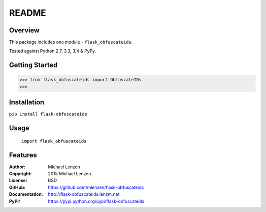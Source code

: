 README
######

.. image:: https://travis-ci.org/mlenzen/flask-obfuscateids.svg?branch=master
	:target: https://travis-ci.org/mlenzen/flask-obfuscateids
	:alt: Build Status


.. image:: https://coveralls.io/repos/mlenzen/flask-obfuscateids/badge.svg?branch=master
	:target: https://coveralls.io/r/mlenzen/flask-obfuscateids?branch=master
	:alt: Coverage


Overview
========

This package includes one module - ``flask_obfuscateids``.

Tested against Python 2.7, 3.3, 3.4 & PyPy.

Getting Started
===============

.. code:: python

	 >>> from flask_obfuscateids import ObfuscateIDs
	 >>>

Installation
============

``pip install flask-obfuscateids``

Usage
=====
	``import flask_obfuscateids``

Features
========

:Author: Michael Lenzen
:Copyright: 2015 Michael Lenzen
:License: BSD
:GitHub: https://github.com/mlenzen/flask-obfuscateids
:Documentation: http://flask-obfuscateids.lenzm.net
:PyPI: https://pypi.python.org/pypi/flask-obfuscateids

